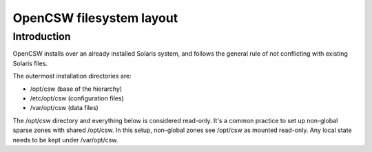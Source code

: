 -------------------------
OpenCSW filesystem layout
-------------------------

.. highlight:: text

Introduction
------------

OpenCSW installs over an already installed Solaris system, and follows the
general rule of not conflicting with existing Solaris files.

The outermost installation directories are:

* /opt/csw (base of the hierarchy)
* /etc/opt/csw (configuration files)
* /var/opt/csw (data files)

The /opt/csw directory and everything below is considered read-only. It's
a common practice to set up non-global sparse zones with shared /opt/csw. In
this setup, non-global zones see /opt/csw as mounted read-only. Any local
state needs to be kept under /var/opt/csw.
